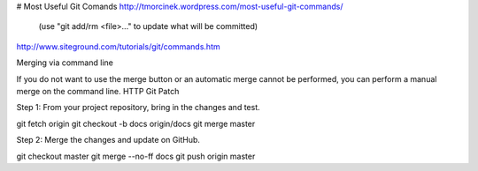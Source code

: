 # Most Useful Git Comands
http://tmorcinek.wordpress.com/most-useful-git-commands/
 (use "git add/rm <file>..." to update what will be committed)

http://www.siteground.com/tutorials/git/commands.htm

Merging via command line

If you do not want to use the merge button or an automatic merge cannot be performed, you can perform a manual merge on the command line.
HTTP Git Patch

Step 1: From your project repository, bring in the changes and test.

git fetch origin
git checkout -b docs origin/docs
git merge master

Step 2: Merge the changes and update on GitHub.

git checkout master
git merge --no-ff docs
git push origin master
